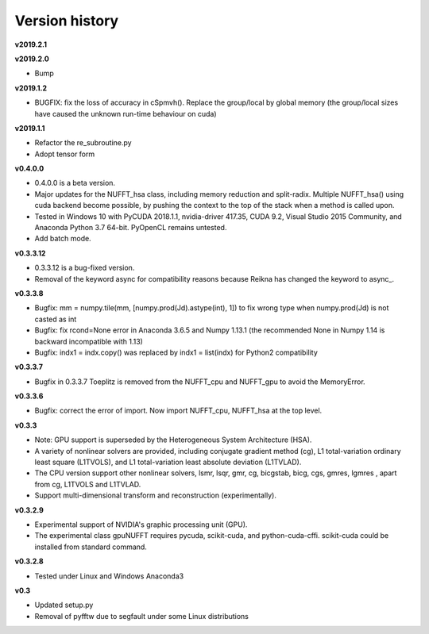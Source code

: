 Version history
===============

**v2019.2.1**

**v2019.2.0**

- Bump

**v2019.1.2**

- BUGFIX: fix the loss of accuracy in cSpmvh(). Replace the group/local by global memory (the group/local sizes have caused the unknown run-time behaviour on cuda)

**v2019.1.1**

- Refactor the re_subroutine.py

- Adopt tensor form

**v0.4.0.0**

- 0.4.0.0 is a beta version.

- Major updates for the NUFFT_hsa class, including memory reduction and split-radix. Multiple NUFFT_hsa() using cuda backend become possible, by pushing the context to the top of the stack when a method is called upon. 

- Tested in Windows 10 with PyCUDA 2018.1.1, nvidia-driver 417.35, CUDA 9.2, Visual Studio 2015 Community, and Anaconda Python 3.7 64-bit. PyOpenCL remains untested. 

- Add batch mode.  

  
 
**v0.3.3.12** 

- 0.3.3.12 is a bug-fixed version.

- Removal of the keyword async for compatibility reasons because Reikna has changed the keyword to async_.

**v0.3.3.8**
 
- Bugfix: mm = numpy.tile(mm, [numpy.prod(Jd).astype(int), 1])  to fix wrong type when numpy.prod(Jd) is not casted as int

- Bugfix: fix rcond=None error in Anaconda 3.6.5 and Numpy 1.13.1 (the recommended None in Numpy 1.14 is backward incompatible with 1.13)

- Bugfix:  indx1 = indx.copy() was replaced by indx1 = list(indx) for Python2 compatibility

**v0.3.3.7**

- Bugfix in 0.3.3.7 Toeplitz is removed from the NUFFT_cpu and NUFFT_gpu to avoid the MemoryError.

**v0.3.3.6**

- Bugfix: correct the error of import. Now import NUFFT_cpu, NUFFT_hsa at the top level.


**v0.3.3**

- Note: GPU support is superseded by the Heterogeneous System Architecture (HSA). 

- A variety of nonlinear solvers are provided, including conjugate gradient method (cg), L1 total-variation ordinary least square (L1TVOLS), and L1 total-variation least absolute deviation (L1TVLAD).

- The CPU version support other nonlinear solvers,  lsmr, lsqr, gmr, cg, bicgstab, bicg, cgs, gmres, lgmres , apart from cg, L1TVOLS and L1TVLAD.

- Support multi-dimensional transform and reconstruction (experimentally).

**v0.3.2.9**

- Experimental support of NVIDIA's graphic processing unit (GPU). 

- The experimental class gpuNUFFT requires pycuda, scikit-cuda, and python-cuda-cffi. scikit-cuda could be installed from standard command.

**v0.3.2.8**

- Tested under Linux and Windows Anaconda3
  
**v0.3**

- Updated setup.py

- Removal of pyfftw due to segfault under some Linux distributions

  
